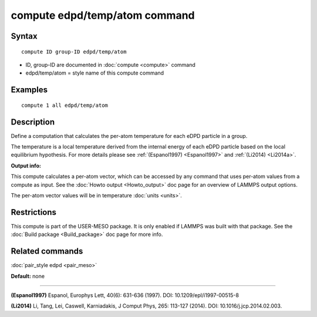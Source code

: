 .. index:: compute edpd/temp/atom

compute edpd/temp/atom command
==============================

Syntax
""""""


.. parsed-literal::

   compute ID group-ID edpd/temp/atom

* ID, group-ID are documented in :doc:`compute <compute>` command
* edpd/temp/atom = style name of this compute command

Examples
""""""""


.. parsed-literal::

   compute 1 all edpd/temp/atom

Description
"""""""""""

Define a computation that calculates the per-atom temperature
for each eDPD particle in a group.

The temperature is a local temperature derived from the internal energy
of each eDPD particle based on the local equilibrium hypothesis.
For more details please see :ref:`(Espanol1997) <Espanol1997>` and
:ref:`(Li2014) <Li2014a>`.

**Output info:**

This compute calculates a per-atom vector, which can be accessed by
any command that uses per-atom values from a compute as input. See the
:doc:`Howto output <Howto_output>` doc page for an overview of LAMMPS
output options.

The per-atom vector values will be in temperature :doc:`units <units>`.

Restrictions
""""""""""""


This compute is part of the USER-MESO package.  It is only enabled if
LAMMPS was built with that package.  See the :doc:`Build package <Build_package>` doc page for more info.

Related commands
""""""""""""""""

:doc:`pair_style edpd <pair_meso>`

**Default:** none


----------


.. _Espanol1997:



**(Espanol1997)** Espanol, Europhys Lett, 40(6): 631-636 (1997).  DOI:
10.1209/epl/i1997-00515-8

.. _Li2014a:



**(Li2014)** Li, Tang, Lei, Caswell, Karniadakis, J Comput Phys, 265:
113-127 (2014).  DOI: 10.1016/j.jcp.2014.02.003.


.. _lws: http://lammps.sandia.gov
.. _ld: Manual.html
.. _lc: Commands_all.html
